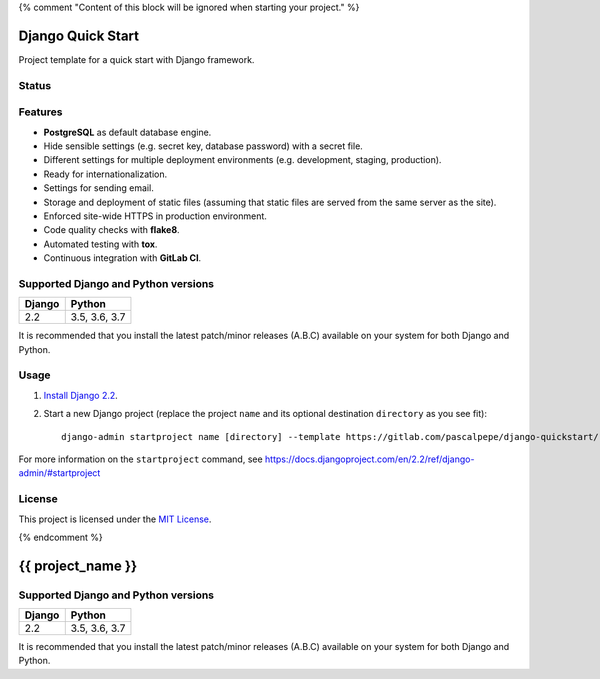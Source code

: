 {% comment "Content of this block will be ignored when starting your project." %}

==================
Django Quick Start
==================

Project template for a quick start with Django framework.

Status
======

.. image:: https://img.shields.io/badge/django-2.2-blue.svg
    :alt: django versions
    :target: https://gitlab.com/pascalpepe/django-quickstart

.. image:: https://img.shields.io/badge/python-3.5%20%7C%203.6%20%7C%203.7-blue.svg
    :alt: python versions
    :target: https://gitlab.com/pascalpepe/django-quickstart

.. image:: https://img.shields.io/badge/license-MIT-blue.svg
    :alt: MIT license
    :target: https://gitlab.com/pascalpepe/django-quickstart/blob/master/LICENSE

Features
========

* **PostgreSQL** as default database engine.
* Hide sensible settings (e.g. secret key, database password) with a secret
  file.
* Different settings for multiple deployment environments (e.g. development,
  staging, production).
* Ready for internationalization.
* Settings for sending email.
* Storage and deployment of static files (assuming that static files are served
  from the same server as the site).
* Enforced site-wide HTTPS in production environment.
* Code quality checks with **flake8**.
* Automated testing with **tox**.
* Continuous integration with **GitLab CI**.

Supported Django and Python versions
====================================

======== =============
Django   Python
======== =============
2.2      3.5, 3.6, 3.7
======== =============

It is recommended that you install the latest patch/minor releases (A.B.C)
available on your system for both Django and Python.

Usage
=====

1. `Install Django 2.2 <https://docs.djangoproject.com/en/2.2/topics/install/>`_.
2. Start a new Django project (replace the project ``name`` and its optional
   destination ``directory`` as you see fit)::

     django-admin startproject name [directory] --template https://gitlab.com/pascalpepe/django-quickstart/-/archive/master/django-quickstart-master.zip --extension py,rst,txt --name .gitignore

For more information on the ``startproject`` command, see https://docs.djangoproject.com/en/2.2/ref/django-admin/#startproject

License
=======

This project is licensed under the `MIT License <https://gitlab.com/pascalpepe/django-quickstart/blob/master/LICENSE>`_.

{% endcomment %}

==================
{{ project_name }}
==================

Supported Django and Python versions
====================================

====== =============
Django Python
====== =============
2.2    3.5, 3.6, 3.7
====== =============

It is recommended that you install the latest patch/minor releases (A.B.C)
available on your system for both Django and Python.
